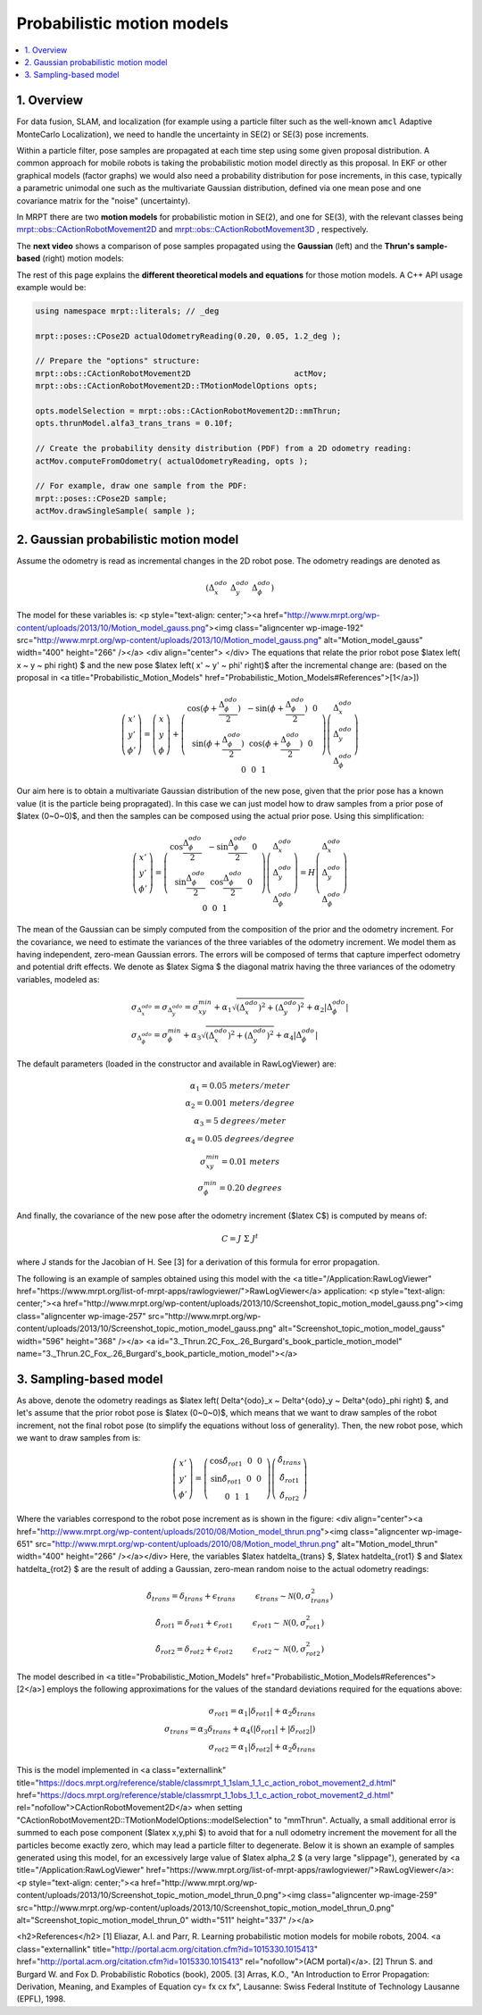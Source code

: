 .. _tutorial-motion-models:

===========================================================================
Probabilistic motion models
===========================================================================

.. contents:: :local:

1. Overview
========================================

For data fusion, SLAM, and localization 
(for example using a particle filter such as the well-known ``amcl`` Adaptive MonteCarlo Localization), 
we need to handle the uncertainty in SE(2) or SE(3) pose increments.

Within a particle filter, pose samples are propagated at each time step using some 
given proposal distribution. A common approach for mobile robots is taking the
probabilistic motion model directly as this proposal.
In EKF or other graphical models (factor graphs) we would also 
need a probability distribution for pose increments, in this case, 
typically a parametric unimodal one such as the multivariate Gaussian distribution, 
defined via one mean pose and one covariance matrix for the "noise" (uncertainty).

In MRPT there are two **motion models** for probabilistic motion in SE(2), and 
one for SE(3), with the relevant classes being
`mrpt::obs::CActionRobotMovement2D <class_mrpt_obs_CActionRobotMovement2D.html>`_
and
`mrpt::obs::CActionRobotMovement3D <class_mrpt_obs_CActionRobotMovement3D.html>`_
, respectively. 

The **next video** shows a comparison of pose samples propagated using the **Gaussian** (left)
and the **Thrun's sample-based** (right) motion models:

.. raw:: html

    <center>
    <video controls src="https://mrpt.github.io/imgs/motion_models_comparison_gaussian_thrun.mp4" type="video/mp4"></video>
    </center>


The rest of this page explains the **different theoretical models and equations** for
those motion models. A C++ API usage example would be:

.. code:: lang:c++

    using namespace mrpt::literals; // _deg

    mrpt::poses::CPose2D actualOdometryReading(0.20, 0.05, 1.2_deg );
    
    // Prepare the "options" structure:
    mrpt::obs::CActionRobotMovement2D                      actMov;
    mrpt::obs::CActionRobotMovement2D::TMotionModelOptions opts;
    
    opts.modelSelection = mrpt::obs::CActionRobotMovement2D::mmThrun;
    opts.thrunModel.alfa3_trans_trans = 0.10f;
    
    // Create the probability density distribution (PDF) from a 2D odometry reading:
    actMov.computeFromOdometry( actualOdometryReading, opts );
    
    // For example, draw one sample from the PDF:
    mrpt::poses::CPose2D sample;
    actMov.drawSingleSample( sample );



2. Gaussian probabilistic motion model
========================================

Assume the odometry is read as incremental changes in the 2D robot pose. The odometry readings are denoted as

.. math::

   \left( \Delta^{odo}_x ~ \Delta^{odo}_y ~ \Delta^{odo}_\phi \right)

The model for these variables is:
<p style="text-align: center;"><a href="http://www.mrpt.org/wp-content/uploads/2013/10/Motion_model_gauss.png"><img class="aligncenter  wp-image-192" src="http://www.mrpt.org/wp-content/uploads/2013/10/Motion_model_gauss.png" alt="Motion_model_gauss" width="400" height="266" /></a>
<div align="center"> </div>
The equations that relate the prior robot pose $latex \left( x ~ y ~ \phi \right) $ and the new pose $latex \left( x' ~ y' ~ \phi' \right)$ after the incremental change are: (based on the proposal in <a title="Probabilistic_Motion_Models" href="Probabilistic_Motion_Models#References">[1</a>])

.. math::

   \left(
    \begin{array}{c}
    x' \\ y' \\ \phi'
    \end{array}
    \right)
    =
    \left(
    \begin{array}{c}
    x \\ y \\ \phi
    \end{array}
    \right)
    +
    \left(
    \begin{array}{ccc}
    \cos(\phi+\frac{\Delta^{odo}_\phi}{2}) ~   ~ -\sin(\phi+\frac{\Delta^{odo}_\phi}{2}) ~   ~ 0 ~ \\
    \sin(\phi+\frac{\Delta^{odo}_\phi}{2}) ~   ~ \cos(\phi+\frac{\Delta^{odo}_\phi}{2}) ~   ~ 0 ~ \\
    0 ~   ~ 0 ~   ~ 1
    \end{array}
    \right)
    \left(
    \begin{array}{c}
    \Delta^{odo}_x \\ \Delta^{odo}_y \\ \Delta^{odo}_\phi
    \end{array}
    \right)
   
Our aim here is to obtain a multivariate Gaussian distribution of the new pose, given that the prior pose has a known value (it is the particle being propragated). In this case we can just model how to draw samples from a prior pose of $latex (0~0~0)$, and then the samples can be composed using the actual prior pose.
Using this simplification:


.. math::

   \left(
    \begin{array}{c}
    x' \\ y' \\ \phi'
    \end{array}
    \right)
    =
    \left(
    \begin{array}{ccc}
    \cos \frac{\Delta^{odo}_\phi}{2} ~   ~ -\sin \frac{\Delta^{odo}_\phi}{2} ~   ~ 0 ~ \\
    \sin \frac{\Delta^{odo}_\phi}{2} ~   ~ \cos \frac{\Delta^{odo}_\phi}{2} ~   ~ 0 ~ \\
    0 ~   ~ 0 ~   ~ 1
    \end{array}
    \right)
    \left(
    \begin{array}{c}
    \Delta^{odo}_x \\ \Delta^{odo}_y \\ \Delta^{odo}_\phi
    \end{array}
    \right)
    =
    H
    \left(
    \begin{array}{c}
    \Delta^{odo}_x \\ \Delta^{odo}_y \\ \Delta^{odo}_\phi
    \end{array}
    \right)

The mean of the Gaussian can be simply computed from the composition of the prior and the odometry increment. For the covariance, we need to estimate the variances of the three variables of the odometry increment. We model them as having independent, zero-mean Gaussian errors. The errors will be composed of terms that capture imperfect odometry and potential drift effects.
We denote as $latex \Sigma $ the diagonal matrix having the three variances of the odometry variables, modeled as:

.. math::

   \begin{array}{l}
    \sigma_{\Delta^{odo}_x} = \sigma_{\Delta^{odo}_y} = \sigma^{min}_{xy} + \alpha_1 \sqrt{ (\Delta^{odo}_x)^2 + (\Delta^{odo}_y)^2} + \alpha_2 | \Delta^{odo}_\phi | \\
    \sigma_{\Delta^{odo}_\phi} = \sigma^{min}_{\phi} + \alpha_3 \sqrt{ (\Delta^{odo}_x)^2 + (\Delta^{odo}_y)^2} + \alpha_4 | \Delta^{odo}_\phi |
    \end{array}

The default parameters (loaded in the constructor and available in RawLogViewer) are:

.. math::

   \begin{array}{cc}
    \alpha_1 =  0.05 ~ meters/meter \\
    \alpha_2 =  0.001 ~ meters/degree \\
    \alpha_3 =  5 ~ degrees/meter \\
    \alpha_4 =  0.05 ~ degrees/degree \\
    \sigma^{min}_{xy} =  0.01 ~ meters \\
    \sigma^{min}_{\phi} =  0.20 ~ degrees
    \end{array}

And finally, the covariance of the new pose after the odometry increment ($latex C$) is computed by means of:

.. math::

   C = J ~ \Sigma ~ J^t

where J stands for the Jacobian of H. See [3] for a derivation of this formula for error propagation.

The following is an example of samples obtained using this model with the <a title="/Application:RawLogViewer" href="https://www.mrpt.org/list-of-mrpt-apps/rawlogviewer/">RawLogViewer</a> application:
<p style="text-align: center;"><a href="http://www.mrpt.org/wp-content/uploads/2013/10/Screenshot_topic_motion_model_gauss.png"><img class="aligncenter  wp-image-257" src="http://www.mrpt.org/wp-content/uploads/2013/10/Screenshot_topic_motion_model_gauss.png" alt="Screenshot_topic_motion_model_gauss" width="596" height="368" /></a>
<a id="3._Thrun.2C_Fox_.26_Burgard's_book_particle_motion_model" name="3._Thrun.2C_Fox_.26_Burgard's_book_particle_motion_model"></a>


3. Sampling-based model
========================================

As above, denote the odometry readings as $latex \left( \Delta^{odo}_x ~ \Delta^{odo}_y ~ \Delta^{odo}_\phi \right) $,
and let's assume that the prior robot pose is $latex (0~0~0)$, which means that we want to draw samples
of the robot increment, not the final robot pose (to simplify the equations without loss of generality).
Then, the new robot pose, which we want to draw samples from is:

.. math::

   \left(
    \begin{array}{c}
    x' \\ y' \\ \phi'
    \end{array}
    \right)
    =
    \left(
    \begin{array}{ccc}
    \cos \hat\delta_{rot1} ~   ~ 0 ~   ~ 0 ~ \\
    \sin \hat\delta_{rot1} ~   ~ 0 ~   ~ 0 ~ \\
    0 ~   ~ 1 ~   ~ 1
    \end{array}
    \right)
    \left(
    \begin{array}{c}
    \hat\delta_{trans} \\ \hat\delta_{rot1} \\ \hat\delta_{rot2}
    \end{array}
    \right)

Where the variables correspond to the robot pose increment as is shown in the figure:
<div align="center"><a href="http://www.mrpt.org/wp-content/uploads/2010/08/Motion_model_thrun.png"><img class="aligncenter  wp-image-651" src="http://www.mrpt.org/wp-content/uploads/2010/08/Motion_model_thrun.png" alt="Motion_model_thrun" width="400" height="266" /></a></div>
Here, the variables $latex \hat\delta_{trans} $, $latex \hat\delta_{rot1} $ and $latex \hat\delta_{rot2} $ are the result of adding a Gaussian, zero-mean random noise to the actual odometry readings:


.. math::

   \begin{array}{cc}
    \hat\delta_{trans} =  \delta_{trans} + \epsilon_{trans} ~~~~~~~~ \epsilon_{trans} \sim \mathcal{N}(0, \sigma^2_{trans}) \\
    \hat\delta_{rot1} =  \delta_{rot1} + \epsilon_{rot1} ~~~~~~~~ \epsilon_{rot1} \sim \mathcal{N}(0, \sigma^2_{rot1}) \\
    \hat\delta_{rot2} =  \delta_{rot2} + \epsilon_{rot2} ~~~~~~~~ \epsilon_{rot2} \sim \mathcal{N}(0, \sigma^2_{rot2})
    \end{array}

The model described in <a title="Probabilistic_Motion_Models" href="Probabilistic_Motion_Models#References">[2</a>] employs the following approximations for the values of the standard deviations required for the equations above:

.. math::

   \begin{array}{rl}
    \sigma_{rot1} =  \alpha_1 |\delta_{rot1}| + \alpha_2 \delta_{trans} \\
    \sigma_{trans} =  \alpha_3 \delta_{trans} + \alpha_4 ( |\delta_{rot1}| + |\delta_{rot2}| ) \\
    \sigma_{rot2} =  \alpha_1 |\delta_{rot2}| + \alpha_2 \delta_{trans}
    \end{array}

This is the model implemented in <a class="externallink" title="https://docs.mrpt.org/reference/stable/classmrpt_1_1slam_1_1_c_action_robot_movement2_d.html" href="https://docs.mrpt.org/reference/stable/classmrpt_1_1obs_1_1_c_action_robot_movement2_d.html" rel="nofollow">CActionRobotMovement2D</a> when setting "CActionRobotMovement2D::TMotionModelOptions::modelSelection" to "mmThrun". Actually, a small additional error is summed to each pose component ($latex x,y,\phi $) to avoid that for a null odometry increment the movement for all the particles become exactly zero, which may lead a particle filter to degenerate.
Below it is shown an example of samples generated using this model, for an excessively large value of $latex \alpha_2 $ (a very large "slippage"), generated by <a title="/Application:RawLogViewer" href="https://www.mrpt.org/list-of-mrpt-apps/rawlogviewer/">RawLogViewer</a>:
<p style="text-align: center;"><a href="http://www.mrpt.org/wp-content/uploads/2013/10/Screenshot_topic_motion_model_thrun_0.png"><img class="aligncenter  wp-image-259" src="http://www.mrpt.org/wp-content/uploads/2013/10/Screenshot_topic_motion_model_thrun_0.png" alt="Screenshot_topic_motion_model_thrun_0" width="511" height="337" /></a>


<h2>References</h2>
[1] Eliazar, A.I. and Parr, R. Learning probabilistic motion models for mobile robots, 2004. <a class="externallink" title="http://portal.acm.org/citation.cfm?id=1015330.1015413" href="http://portal.acm.org/citation.cfm?id=1015330.1015413" rel="nofollow">(ACM portal)</a>.
[2] Thrun S. and Burgard W. and Fox D. Probabilistic Robotics (book), 2005.
[3] Arras, K.O., "An Introduction to Error Propagation: Derivation, Meaning, and Examples of Equation cy= fx cx fx", Lausanne: Swiss Federal Institute of Technology Lausanne (EPFL), 1998.
